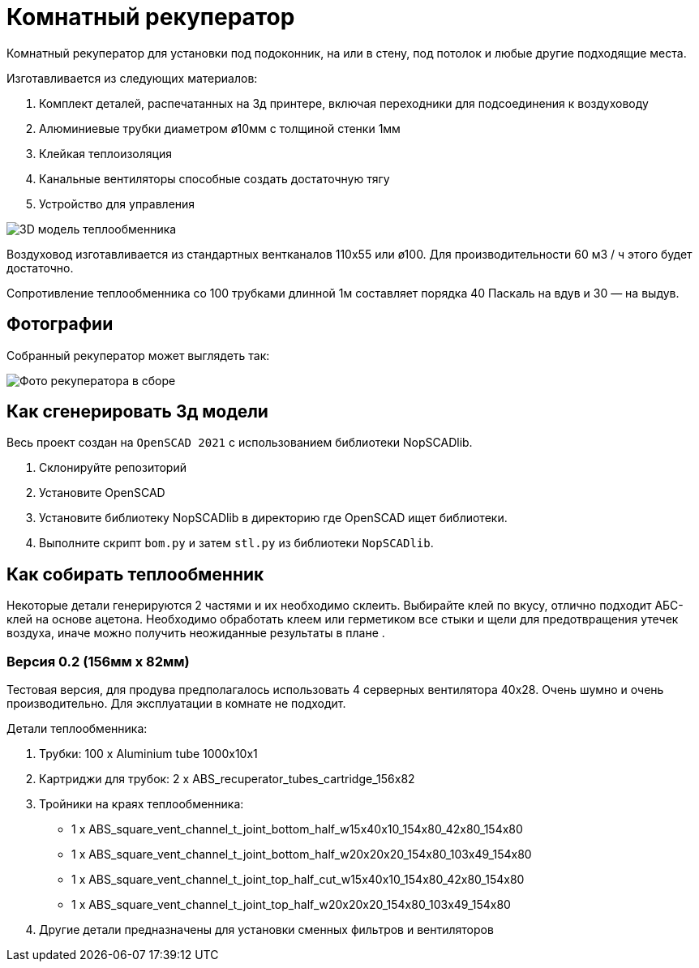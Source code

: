 = Комнатный рекуператор

Комнатный рекуператор для установки под подоконник, на или в стену, под потолок и любые другие подходящие места.

Изготавливается из следующих материалов:

1. Комплект деталей, распечатанных на 3д принтере, включая переходники для подсоединения к воздуховоду
1. Алюминиевые трубки диаметром ø10мм с толщиной стенки 1мм
1. Клейкая теплоизоляция
1. Канальные вентиляторы способные создать достаточную тягу
1. Устройство для управления

image::docs/img1.png[3D модель теплообменника]

Воздуховод изготавливается из стандартных вентканалов 110х55 или ø100. Для производительности 60 м3 / ч этого будет достаточно.

Сопротивление теплообменника со 100 трубками длинной 1м составляет порядка 40 Паскаль на вдув и 30 — на выдув.

== Фотографии

Собранный рекуператор может выглядеть так:

image::docs/img_recuperator_photo.png[Фото рекуператора в сборе]


== Как сгенерировать 3д модели

Весь проект создан на `OpenSCAD 2021` с использованием библиотеки NopSCADlib.

1. Склонируйте репозиторий
1. Установите OpenSCAD
1. Установите библиотеку NopSCADlib в директорию где OpenSCAD ищет библиотеки.
1. Выполните скрипт `bom.py` и затем `stl.py` из библиотеки `NopSCADlib`.


== Как собирать теплообменник

Некоторые детали генерируются 2 частями и их необходимо склеить. Выбирайте клей по вкусу, отлично подходит АБС-клей на основе ацетона. Необходимо обработать клеем или герметиком все стыки и щели для предотвращения утечек воздуха, иначе можно получить неожиданные результаты в плане .

=== Версия 0.2 (156мм х 82мм)

Тестовая версия, для продува предполагалось использовать 4 серверных вентилятора 40х28. Очень шумно и очень производительно. Для эксплуатации в комнате не подходит.

Детали теплообменника:

1. Трубки: 100 х Aluminium tube 1000x10x1
1. Картриджи для трубок: 2 х ABS_recuperator_tubes_cartridge_156x82
1. Тройники на краях теплообменника:
    - 1 х ABS_square_vent_channel_t_joint_bottom_half_w15x40x10_154x80_42x80_154x80
    - 1 х ABS_square_vent_channel_t_joint_bottom_half_w20x20x20_154x80_103x49_154x80
    - 1 х ABS_square_vent_channel_t_joint_top_half_cut_w15x40x10_154x80_42x80_154x80
    - 1 х ABS_square_vent_channel_t_joint_top_half_w20x20x20_154x80_103x49_154x80
1. Другие детали предназначены для установки сменных фильтров и вентиляторов


